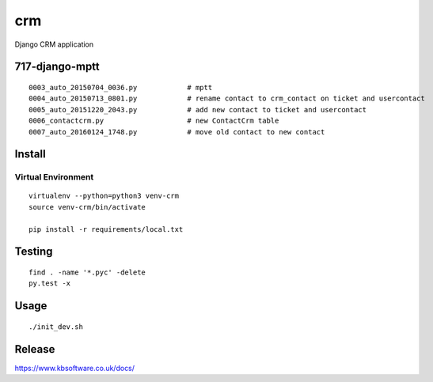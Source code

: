 crm
***

Django CRM application


717-django-mptt
===============

.. todo:: Convert ticket ``crm_contact`` to ``contact``.

.. todo:: Make ``contact`` a non-blank foreign key.

.. todo:: Remove ``UserContact``.  We are not using it at present.

::

  0003_auto_20150704_0036.py            # mptt
  0004_auto_20150713_0801.py            # rename contact to crm_contact on ticket and usercontact
  0005_auto_20151220_2043.py            # add new contact to ticket and usercontact
  0006_contactcrm.py                    # new ContactCrm table
  0007_auto_20160124_1748.py            # move old contact to new contact

Install
=======

Virtual Environment
-------------------

::

  virtualenv --python=python3 venv-crm
  source venv-crm/bin/activate

  pip install -r requirements/local.txt

Testing
=======

::

  find . -name '*.pyc' -delete
  py.test -x

Usage
=====

::

  ./init_dev.sh

Release
=======

https://www.kbsoftware.co.uk/docs/
